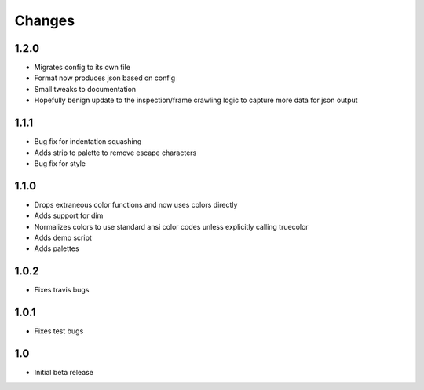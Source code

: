 ========
Changes
========

1.2.0
-----
* Migrates config to its own file
* Format now produces json based on config
* Small tweaks to documentation
* Hopefully benign update to the inspection/frame crawling logic to capture more data for json output


1.1.1
-----
* Bug fix for indentation squashing
* Adds strip to palette to remove escape characters
* Bug fix for style


1.1.0
-----
* Drops extraneous color functions and now uses colors directly
* Adds support for dim
* Normalizes colors to use standard ansi color codes unless explicitly calling truecolor
* Adds demo script
* Adds palettes


1.0.2
-----
* Fixes travis bugs


1.0.1
-----
* Fixes test bugs

1.0
---

* Initial beta release
